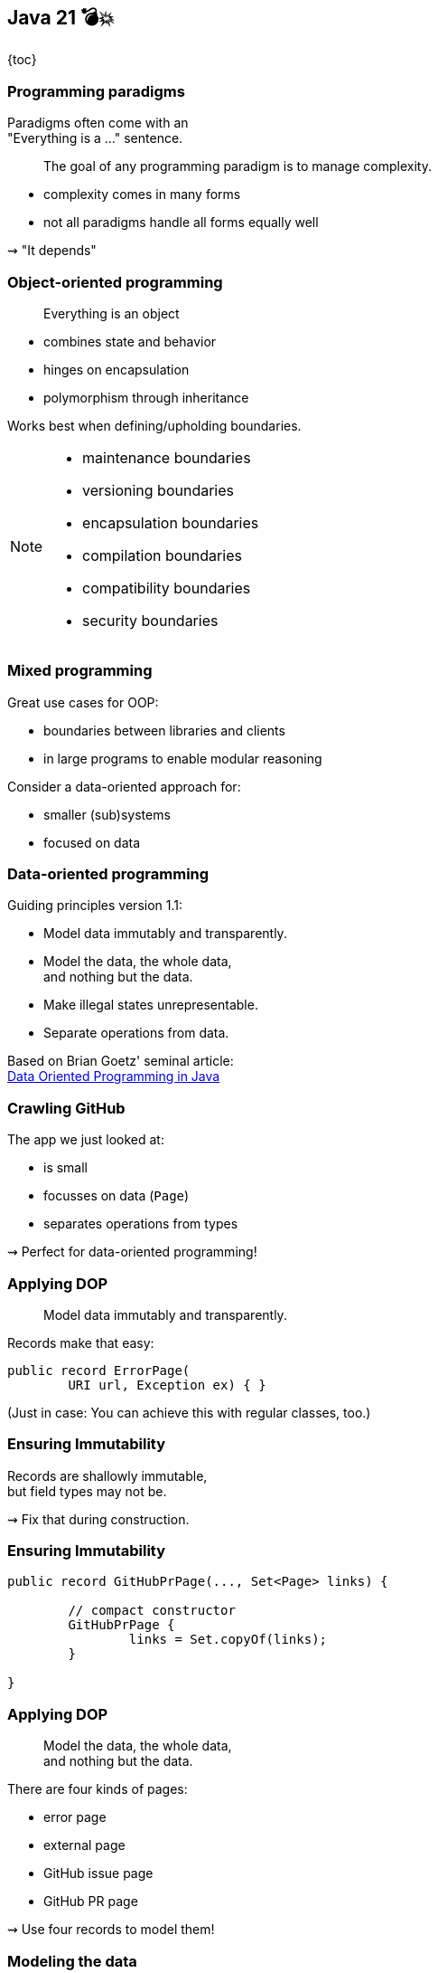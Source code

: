 == Java 21 💣💥

{toc}

=== Programming paradigms

Paradigms often come with an +
"Everything is a ..." sentence.

> The goal of any programming paradigm is to manage complexity.

* complexity comes in many forms
* not all paradigms handle all forms equally well

⇝ "It depends"

=== Object-oriented programming

> Everything is an object

* combines state and behavior
* hinges on encapsulation
* polymorphism through inheritance

Works best when defining/upholding boundaries.

[NOTE.speaker]
--
* maintenance boundaries
* versioning boundaries
* encapsulation boundaries
* compilation boundaries
* compatibility boundaries
* security boundaries
--

=== Mixed programming

Great use cases for OOP:

* boundaries between libraries and clients
* in large programs to enable modular reasoning

Consider a data-oriented approach for:

* smaller (sub)systems
* focused on data

=== Data-oriented programming

Guiding principles version 1.1:

* Model data immutably and transparently.
* Model the data, the whole data, +
  and nothing but the data.
* Make illegal states unrepresentable.
* Separate operations from data.

Based on Brian Goetz' seminal article: +
https://www.infoq.com/articles/data-oriented-programming-java/[Data Oriented Programming in Java]

=== Crawling GitHub

The app we just looked at:

* is small
* focusses on data (`Page`)
* separates operations from types

⇝ Perfect for data-oriented programming!

=== Applying DOP

> Model data immutably and transparently.

Records make that easy:

```java
public record ErrorPage(
	URI url, Exception ex) { }
```

(Just in case: You can achieve this with regular classes, too.)

=== Ensuring Immutability

Records are shallowly immutable, +
but field types may not be.

⇝ Fix that during construction.

=== Ensuring Immutability

```java
public record GitHubPrPage(..., Set<Page> links) {

	// compact constructor
	GitHubPrPage {
		links = Set.copyOf(links);
	}

}
```

=== Applying DOP

> Model the data, the whole data, +
> and nothing but the data.

There are four kinds of pages:

* error page
* external page
* GitHub issue page
* GitHub PR page

⇝ Use four records to model them!

=== Modeling the data

```java
public record ErrorPage(
	URI url, Exception ex) { }

public record ExternalPage(
	URI url, String content) { }

public record GitHubIssuePage(
	URI url, String content,
	int issueNumber, Set<Page> links) { }

public record GitHubPrPage(
	URI url, String content,
	int prNumber, Set<Page> links) { }
```

=== Modeling the data

There are additional relations between them:

* a page (load) is either successful or not
* a successful page is either external or GitHub
* a GitHub page is either for a PR or an issue

⇝ Use sealed types to model the alternatives!

=== Modeling alternatives

```java
public sealed interface Page
		permits ErrorPage, SuccessfulPage {
	URI url();
}

public sealed interface SuccessfulPage
		extends Page permits ExternalPage, GitHubPage {
	String content();
}

public sealed interface GitHubPage
		extends SuccessfulPage
		permits GitHubIssuePage, GitHubPrPage {
	Set<Page> links();
	default Stream<Page> subtree() { ... }
}
```

[state=empty,background-color=white]
=== !
image::images/github-crawler-types.png[background, size=contain]

////
yuml.me - https://yuml.me/nipafx/edit/github-crawler

[Page|URI url() {bg:dodgerblue}]
[ErrorPage|Exception error() {bg:orange}]
[SuccessfulPage|String content() {bg:dodgerblue}]
[GitHubPage|Set〈Page〉 links() {bg:dodgerblue}]
[GitHubIssuePage|int issueNumber() {bg:orange}]
[GitHubPrPage|int prNumber() {bg:orange}]

[Page]<-[ErrorPage]
[Page]<-[SuccessfulPage]
[SuccessfulPage]<-[GitHubPage]
[GitHubPage]<-[GitHubIssuePage]
[GitHubPage]<-[GitHubPrPage]
////

=== Algebraic data types

* records are _product types_
* sealed types are _sum types_

> This simple combination of mechanisms -- aggregation and choice -- is deceptively powerful

=== Applying DOP

> Make illegal states unrepresentable.

Many are already, e.g.:

* with `error` and with `content`
* with `issueNumber` and `prNumber`
* with `isseNumber` or `prNumber` but no `links`

=== Validation

⇝ Reject other illegal states in constructors.

```java
record ExternalPage(URI url, String content) {
	// compact constructor
	ExternalPage {
		Objects.requireNonNull(url);
		Objects.requireNonNull(content);
		if (content.isBlank())
			throw new IllegalArgumentException();
	}
}
```

=== Where are we?

* page "type" is explicit in Java's type
* only legal combination of data are possible
* API is self-documenting
* code is trivial to test

But where did the operations go?

=== Operations on data

> Separate operations from data.

⇝ Record methods should be limited to derived quantities.

```java
public record GitHubIssuePage(
		URI url, String content,
		int issueNumber, Set<Page> links) {

	public String toPrettyString() {
		return "🐈 ISSUE #" + issueNumber;
	}

}
```

=== Operations on data

Other operations must be defined elsewhere:

* methods in other subsystems
* use pattern matching over sealed types +
  for polymorphic operations
* avoid default branch
* use record patterns to access data

⇝ This is just pattern matching.

=== Operations on data

If `toPrettyString` is defined outside of `Page`:

```java
private static String toPrettyString(Page page) {
	return switch (page) {
		case ErrorPage(var url, _)
			-> "💥 ERROR: " + url.getHost();
		case ExternalPage(var url, _)
			-> "💤 EXTERNAL: " + url.getHost();
		case GitHubIssuePage(_, _, int issueNumber, _)
			-> "🐈 ISSUE #" + issueNumber;
		case GitHubPrPage(_, _, int prNumber, _)
			-> "🐙 PR #" + prNumber;
	};
}
```

=== Functional programming?!

* immutable data structures
* methods (functions?) that operate on them

Isn't this just functional programming?!

[%step]
Kind of.

=== DOP vs FP

**Functional programming:**

> Everything is a function

⇝ Focus on creating and composing functions.

---

**Data-oriented programming:**

> Model data as data.

⇝ Focus on correctly modeling the data.

=== DOP vs OOP

**OOP is not dead (again):**

* valuable for complex entities or rich libraries
* use whenever encapsulation is needed
* still a good default on high level

**DOP --  consider when:**

* mainly handling outside data
* working with simple or ad-hoc data
* data and behavior should be separated

=== Data-oriented programming

Use Java's strong typing to model data as data:

* use classes to represent data, particularly:
** data as data with records
** alternatives with sealed classes
* use methods (separately) to model behavior, particularly:
** exhaustive `switch` without `default`
** pattern matching to destructure polymorphic data

=== Guiding principles

* model the data, the whole data, +
  and nothing but the data
* data is immutable
* validate at the boundary
* make illegal states unrepresentable

https://www.infoq.com/articles/data-oriented-programming-java/[Data Oriented Programming in Java]

=== More

More on data-oriented programming:

* 📝 https://www.infoq.com/articles/data-oriented-programming-java/[Data Oriented Programming in Java] (Brian Goetz)
* 🎥 https://www.youtube.com/watch?v=QrwFrm1R8OY[Java 21 Brings Full Pattern Matching] (Sep 2023)
* 🎥 https://www.youtube.com/watch?v=5qYJYGvVLg8[Data-Oriented Programming] (Jul 2022)
* 🧑‍💻 https://github.com/nipafx/loom-lab[GitHub crawler]
